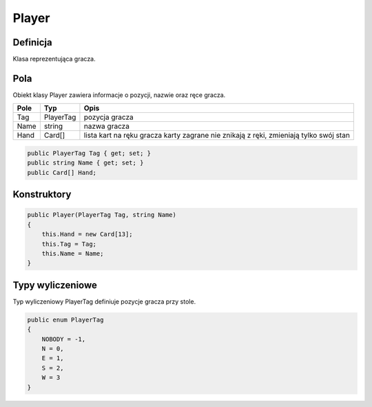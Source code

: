#######
Player
#######

Definicja
============

Klasa reprezentująca gracza.

Pola
======

Obiekt klasy Player zawiera informacje o pozycji, nazwie oraz ręce gracza.

+------------+----------------------------------------------+-------------------------------------------------------------+
| Pole       | Typ                                          | Opis                                                        |
+============+==============================================+=============================================================+
|   Tag      | PlayerTag                                    | pozycja gracza                                              |
|            |                                              |                                                             |
|            |                                              |                                                             |
+------------+----------------------------------------------+-------------------------------------------------------------+
| Name       | string                                       | nazwa gracza                                                |
|            |                                              |                                                             |
|            |                                              |                                                             |
+------------+----------------------------------------------+-------------------------------------------------------------+
| Hand       | Card[]                                       | lista kart na ręku gracza                                   |
|            |                                              | karty zagrane nie znikają z ręki,                           |
|            |                                              | zmieniają tylko swój stan                                   |
+------------+----------------------------------------------+-------------------------------------------------------------+

.. code-block:: C#

    public PlayerTag Tag { get; set; }
    public string Name { get; set; }
    public Card[] Hand;

Konstruktory
============

.. sphinxsharp:method:: public Player(PlayerTag Tag, string Name)
    :param(1): Tag miejsce zajmowane przez gracza.
    :param(2): Name nazwa gracza.

.. code-block:: C#

    public Player(PlayerTag Tag, string Name)
    {
        this.Hand = new Card[13];
        this.Tag = Tag;
        this.Name = Name;
    }

Typy wyliczeniowe
======================

Typ wyliczeniowy PlayerTag definiuje pozycje gracza przy stole.

.. code-block:: C#

    public enum PlayerTag
    {
        NOBODY = -1,
        N = 0,
        E = 1,
        S = 2,
        W = 3
    }